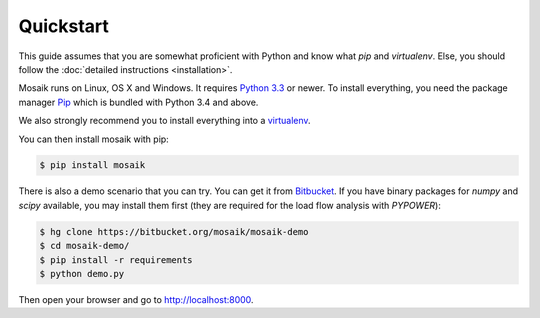 Quickstart
==========

This guide assumes that you are somewhat proficient with Python and know what
*pip* and *virtualenv*. Else, you should follow the :doc:`detailed instructions
<installation>`.

Mosaik runs on Linux, OS X and Windows. It requires `Python 3.3
<http://python.org>`_ or newer. To install everything, you need the package
manager `Pip <http://pip.readthedocs.org/en/latest/installing.html>`_ which is
bundled with Python 3.4 and above.

We also strongly recommend you to install everything into a `virtualenv
<http://www.virtualenv.org/en/latest/>`_.

You can then install mosaik with pip:

.. code-block:: bash

   $ pip install mosaik


There is also a demo scenario that you can try. You can get it from
`Bitbucket <https://bitbucket.org/mosaik/mosaik-demo>`_. If you have binary
packages for *numpy* and *scipy* available, you may install them first (they
are required for the load flow analysis with *PYPOWER*):

.. code-block:: bash

   $ hg clone https://bitbucket.org/mosaik/mosaik-demo
   $ cd mosaik-demo/
   $ pip install -r requirements
   $ python demo.py

Then open your browser and go to http://localhost:8000.
